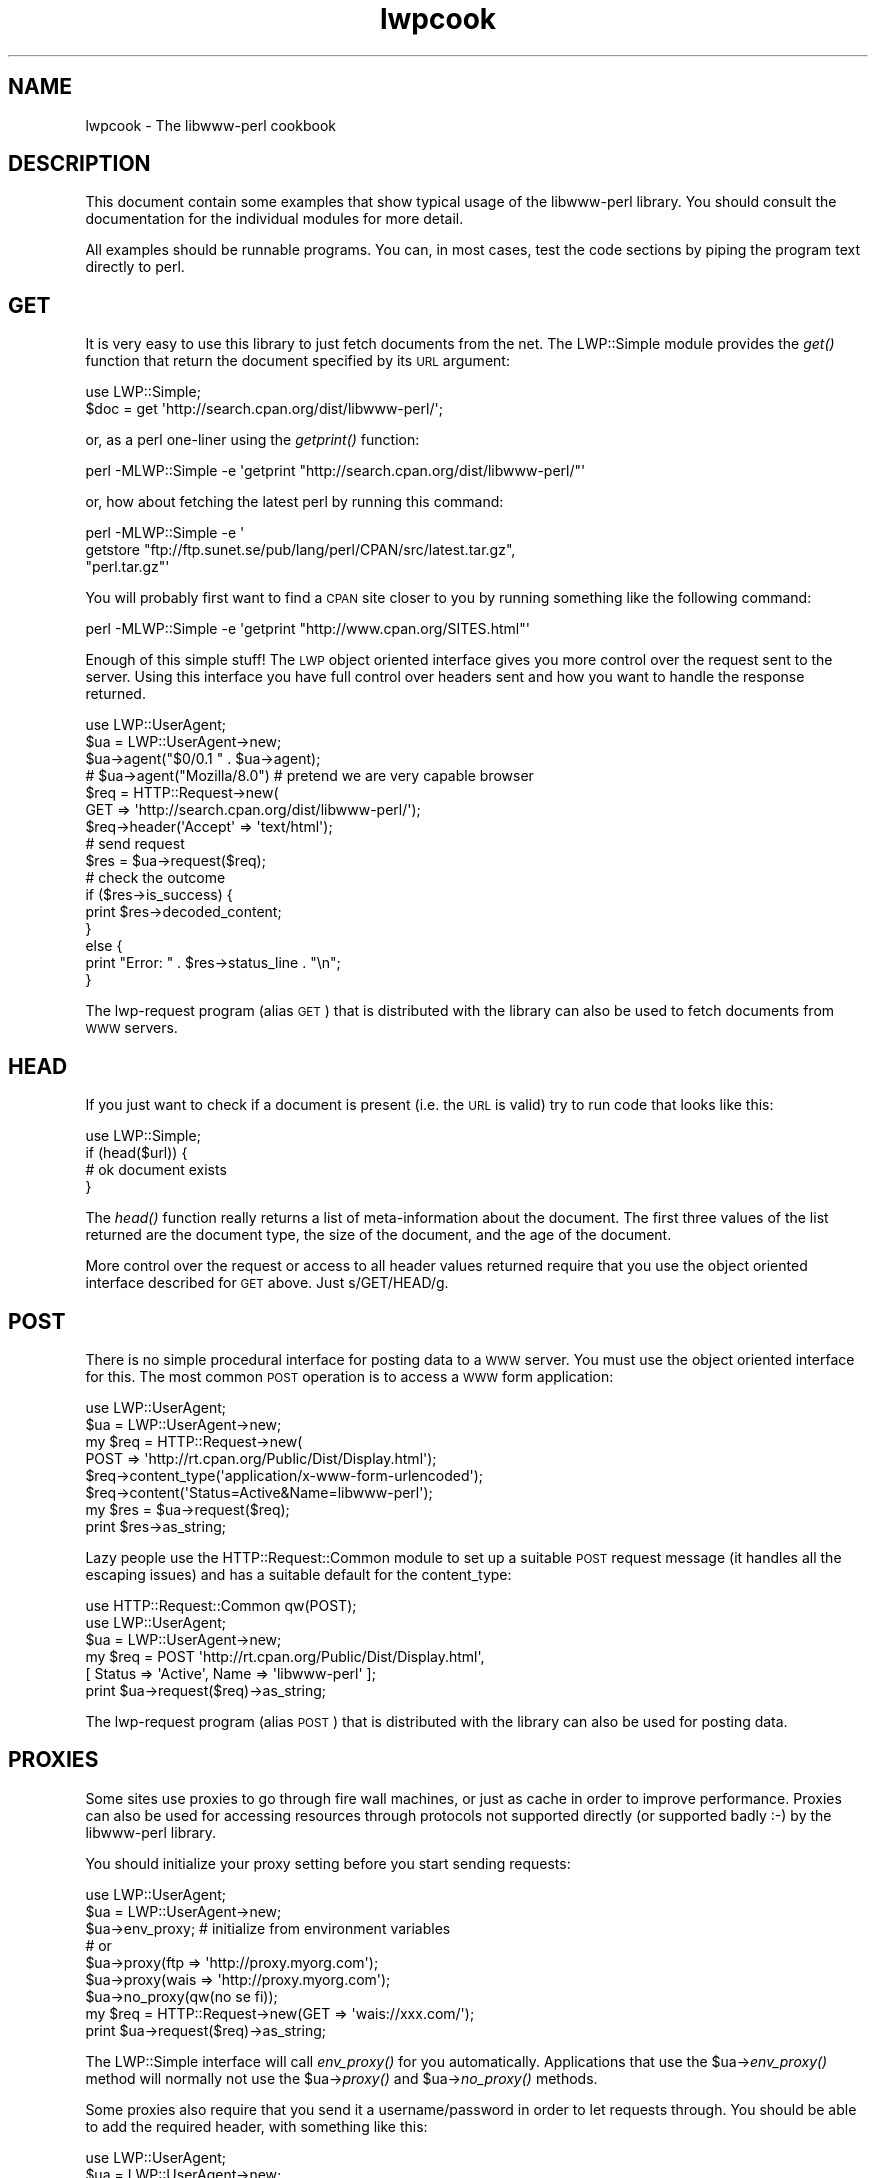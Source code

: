 .\" Automatically generated by Pod::Man 2.27 (Pod::Simple 3.28)
.\"
.\" Standard preamble:
.\" ========================================================================
.de Sp \" Vertical space (when we can't use .PP)
.if t .sp .5v
.if n .sp
..
.de Vb \" Begin verbatim text
.ft CW
.nf
.ne \\$1
..
.de Ve \" End verbatim text
.ft R
.fi
..
.\" Set up some character translations and predefined strings.  \*(-- will
.\" give an unbreakable dash, \*(PI will give pi, \*(L" will give a left
.\" double quote, and \*(R" will give a right double quote.  \*(C+ will
.\" give a nicer C++.  Capital omega is used to do unbreakable dashes and
.\" therefore won't be available.  \*(C` and \*(C' expand to `' in nroff,
.\" nothing in troff, for use with C<>.
.tr \(*W-
.ds C+ C\v'-.1v'\h'-1p'\s-2+\h'-1p'+\s0\v'.1v'\h'-1p'
.ie n \{\
.    ds -- \(*W-
.    ds PI pi
.    if (\n(.H=4u)&(1m=24u) .ds -- \(*W\h'-12u'\(*W\h'-12u'-\" diablo 10 pitch
.    if (\n(.H=4u)&(1m=20u) .ds -- \(*W\h'-12u'\(*W\h'-8u'-\"  diablo 12 pitch
.    ds L" ""
.    ds R" ""
.    ds C` ""
.    ds C' ""
'br\}
.el\{\
.    ds -- \|\(em\|
.    ds PI \(*p
.    ds L" ``
.    ds R" ''
.    ds C`
.    ds C'
'br\}
.\"
.\" Escape single quotes in literal strings from groff's Unicode transform.
.ie \n(.g .ds Aq \(aq
.el       .ds Aq '
.\"
.\" If the F register is turned on, we'll generate index entries on stderr for
.\" titles (.TH), headers (.SH), subsections (.SS), items (.Ip), and index
.\" entries marked with X<> in POD.  Of course, you'll have to process the
.\" output yourself in some meaningful fashion.
.\"
.\" Avoid warning from groff about undefined register 'F'.
.de IX
..
.nr rF 0
.if \n(.g .if rF .nr rF 1
.if (\n(rF:(\n(.g==0)) \{
.    if \nF \{
.        de IX
.        tm Index:\\$1\t\\n%\t"\\$2"
..
.        if !\nF==2 \{
.            nr % 0
.            nr F 2
.        \}
.    \}
.\}
.rr rF
.\"
.\" Accent mark definitions (@(#)ms.acc 1.5 88/02/08 SMI; from UCB 4.2).
.\" Fear.  Run.  Save yourself.  No user-serviceable parts.
.    \" fudge factors for nroff and troff
.if n \{\
.    ds #H 0
.    ds #V .8m
.    ds #F .3m
.    ds #[ \f1
.    ds #] \fP
.\}
.if t \{\
.    ds #H ((1u-(\\\\n(.fu%2u))*.13m)
.    ds #V .6m
.    ds #F 0
.    ds #[ \&
.    ds #] \&
.\}
.    \" simple accents for nroff and troff
.if n \{\
.    ds ' \&
.    ds ` \&
.    ds ^ \&
.    ds , \&
.    ds ~ ~
.    ds /
.\}
.if t \{\
.    ds ' \\k:\h'-(\\n(.wu*8/10-\*(#H)'\'\h"|\\n:u"
.    ds ` \\k:\h'-(\\n(.wu*8/10-\*(#H)'\`\h'|\\n:u'
.    ds ^ \\k:\h'-(\\n(.wu*10/11-\*(#H)'^\h'|\\n:u'
.    ds , \\k:\h'-(\\n(.wu*8/10)',\h'|\\n:u'
.    ds ~ \\k:\h'-(\\n(.wu-\*(#H-.1m)'~\h'|\\n:u'
.    ds / \\k:\h'-(\\n(.wu*8/10-\*(#H)'\z\(sl\h'|\\n:u'
.\}
.    \" troff and (daisy-wheel) nroff accents
.ds : \\k:\h'-(\\n(.wu*8/10-\*(#H+.1m+\*(#F)'\v'-\*(#V'\z.\h'.2m+\*(#F'.\h'|\\n:u'\v'\*(#V'
.ds 8 \h'\*(#H'\(*b\h'-\*(#H'
.ds o \\k:\h'-(\\n(.wu+\w'\(de'u-\*(#H)/2u'\v'-.3n'\*(#[\z\(de\v'.3n'\h'|\\n:u'\*(#]
.ds d- \h'\*(#H'\(pd\h'-\w'~'u'\v'-.25m'\f2\(hy\fP\v'.25m'\h'-\*(#H'
.ds D- D\\k:\h'-\w'D'u'\v'-.11m'\z\(hy\v'.11m'\h'|\\n:u'
.ds th \*(#[\v'.3m'\s+1I\s-1\v'-.3m'\h'-(\w'I'u*2/3)'\s-1o\s+1\*(#]
.ds Th \*(#[\s+2I\s-2\h'-\w'I'u*3/5'\v'-.3m'o\v'.3m'\*(#]
.ds ae a\h'-(\w'a'u*4/10)'e
.ds Ae A\h'-(\w'A'u*4/10)'E
.    \" corrections for vroff
.if v .ds ~ \\k:\h'-(\\n(.wu*9/10-\*(#H)'\s-2\u~\d\s+2\h'|\\n:u'
.if v .ds ^ \\k:\h'-(\\n(.wu*10/11-\*(#H)'\v'-.4m'^\v'.4m'\h'|\\n:u'
.    \" for low resolution devices (crt and lpr)
.if \n(.H>23 .if \n(.V>19 \
\{\
.    ds : e
.    ds 8 ss
.    ds o a
.    ds d- d\h'-1'\(ga
.    ds D- D\h'-1'\(hy
.    ds th \o'bp'
.    ds Th \o'LP'
.    ds ae ae
.    ds Ae AE
.\}
.rm #[ #] #H #V #F C
.\" ========================================================================
.\"
.IX Title "lwpcook 3"
.TH lwpcook 3 "2012-02-11" "perl v5.19.3" "User Contributed Perl Documentation"
.\" For nroff, turn off justification.  Always turn off hyphenation; it makes
.\" way too many mistakes in technical documents.
.if n .ad l
.nh
.SH "NAME"
lwpcook \- The libwww\-perl cookbook
.SH "DESCRIPTION"
.IX Header "DESCRIPTION"
This document contain some examples that show typical usage of the
libwww-perl library.  You should consult the documentation for the
individual modules for more detail.
.PP
All examples should be runnable programs. You can, in most cases, test
the code sections by piping the program text directly to perl.
.SH "GET"
.IX Header "GET"
It is very easy to use this library to just fetch documents from the
net.  The LWP::Simple module provides the \fIget()\fR function that return
the document specified by its \s-1URL\s0 argument:
.PP
.Vb 2
\&  use LWP::Simple;
\&  $doc = get \*(Aqhttp://search.cpan.org/dist/libwww\-perl/\*(Aq;
.Ve
.PP
or, as a perl one-liner using the \fIgetprint()\fR function:
.PP
.Vb 1
\&  perl \-MLWP::Simple \-e \*(Aqgetprint "http://search.cpan.org/dist/libwww\-perl/"\*(Aq
.Ve
.PP
or, how about fetching the latest perl by running this command:
.PP
.Vb 3
\&  perl \-MLWP::Simple \-e \*(Aq
\&    getstore "ftp://ftp.sunet.se/pub/lang/perl/CPAN/src/latest.tar.gz",
\&             "perl.tar.gz"\*(Aq
.Ve
.PP
You will probably first want to find a \s-1CPAN\s0 site closer to you by
running something like the following command:
.PP
.Vb 1
\&  perl \-MLWP::Simple \-e \*(Aqgetprint "http://www.cpan.org/SITES.html"\*(Aq
.Ve
.PP
Enough of this simple stuff!  The \s-1LWP\s0 object oriented interface gives
you more control over the request sent to the server.  Using this
interface you have full control over headers sent and how you want to
handle the response returned.
.PP
.Vb 4
\&  use LWP::UserAgent;
\&  $ua = LWP::UserAgent\->new;
\&  $ua\->agent("$0/0.1 " . $ua\->agent);
\&  # $ua\->agent("Mozilla/8.0") # pretend we are very capable browser
\&
\&  $req = HTTP::Request\->new(
\&     GET => \*(Aqhttp://search.cpan.org/dist/libwww\-perl/\*(Aq);
\&  $req\->header(\*(AqAccept\*(Aq => \*(Aqtext/html\*(Aq);
\&
\&  # send request
\&  $res = $ua\->request($req);
\&
\&  # check the outcome
\&  if ($res\->is_success) {
\&     print $res\->decoded_content;
\&  }
\&  else {
\&     print "Error: " . $res\->status_line . "\en";
\&  }
.Ve
.PP
The lwp-request program (alias \s-1GET\s0) that is distributed with the
library can also be used to fetch documents from \s-1WWW\s0 servers.
.SH "HEAD"
.IX Header "HEAD"
If you just want to check if a document is present (i.e. the \s-1URL\s0 is
valid) try to run code that looks like this:
.PP
.Vb 1
\&  use LWP::Simple;
\&
\&  if (head($url)) {
\&     # ok document exists
\&  }
.Ve
.PP
The \fIhead()\fR function really returns a list of meta-information about
the document.  The first three values of the list returned are the
document type, the size of the document, and the age of the document.
.PP
More control over the request or access to all header values returned
require that you use the object oriented interface described for \s-1GET\s0
above.  Just s/GET/HEAD/g.
.SH "POST"
.IX Header "POST"
There is no simple procedural interface for posting data to a \s-1WWW\s0 server.  You
must use the object oriented interface for this. The most common \s-1POST\s0
operation is to access a \s-1WWW\s0 form application:
.PP
.Vb 2
\&  use LWP::UserAgent;
\&  $ua = LWP::UserAgent\->new;
\&
\&  my $req = HTTP::Request\->new(
\&      POST => \*(Aqhttp://rt.cpan.org/Public/Dist/Display.html\*(Aq);
\&  $req\->content_type(\*(Aqapplication/x\-www\-form\-urlencoded\*(Aq);
\&  $req\->content(\*(AqStatus=Active&Name=libwww\-perl\*(Aq);
\&
\&  my $res = $ua\->request($req);
\&  print $res\->as_string;
.Ve
.PP
Lazy people use the HTTP::Request::Common module to set up a suitable
\&\s-1POST\s0 request message (it handles all the escaping issues) and has a
suitable default for the content_type:
.PP
.Vb 3
\&  use HTTP::Request::Common qw(POST);
\&  use LWP::UserAgent;
\&  $ua = LWP::UserAgent\->new;
\&
\&  my $req = POST \*(Aqhttp://rt.cpan.org/Public/Dist/Display.html\*(Aq,
\&                [ Status => \*(AqActive\*(Aq, Name => \*(Aqlibwww\-perl\*(Aq ];
\&
\&  print $ua\->request($req)\->as_string;
.Ve
.PP
The lwp-request program (alias \s-1POST\s0) that is distributed with the
library can also be used for posting data.
.SH "PROXIES"
.IX Header "PROXIES"
Some sites use proxies to go through fire wall machines, or just as
cache in order to improve performance.  Proxies can also be used for
accessing resources through protocols not supported directly (or
supported badly :\-) by the libwww-perl library.
.PP
You should initialize your proxy setting before you start sending
requests:
.PP
.Vb 7
\&  use LWP::UserAgent;
\&  $ua = LWP::UserAgent\->new;
\&  $ua\->env_proxy; # initialize from environment variables
\&  # or
\&  $ua\->proxy(ftp  => \*(Aqhttp://proxy.myorg.com\*(Aq);
\&  $ua\->proxy(wais => \*(Aqhttp://proxy.myorg.com\*(Aq);
\&  $ua\->no_proxy(qw(no se fi));
\&
\&  my $req = HTTP::Request\->new(GET => \*(Aqwais://xxx.com/\*(Aq);
\&  print $ua\->request($req)\->as_string;
.Ve
.PP
The LWP::Simple interface will call \fIenv_proxy()\fR for you automatically.
Applications that use the \f(CW$ua\fR\->\fIenv_proxy()\fR method will normally not
use the \f(CW$ua\fR\->\fIproxy()\fR and \f(CW$ua\fR\->\fIno_proxy()\fR methods.
.PP
Some proxies also require that you send it a username/password in
order to let requests through.  You should be able to add the
required header, with something like this:
.PP
.Vb 1
\& use LWP::UserAgent;
\&
\& $ua = LWP::UserAgent\->new;
\& $ua\->proxy([\*(Aqhttp\*(Aq, \*(Aqftp\*(Aq] => \*(Aqhttp://username:password@proxy.myorg.com\*(Aq);
\&
\& $req = HTTP::Request\->new(\*(AqGET\*(Aq,"http://www.perl.com");
\&
\& $res = $ua\->request($req);
\& print $res\->decoded_content if $res\->is_success;
.Ve
.PP
Replace \f(CW\*(C`proxy.myorg.com\*(C'\fR, \f(CW\*(C`username\*(C'\fR and
\&\f(CW\*(C`password\*(C'\fR with something suitable for your site.
.SH "ACCESS TO PROTECTED DOCUMENTS"
.IX Header "ACCESS TO PROTECTED DOCUMENTS"
Documents protected by basic authorization can easily be accessed
like this:
.PP
.Vb 5
\&  use LWP::UserAgent;
\&  $ua = LWP::UserAgent\->new;
\&  $req = HTTP::Request\->new(GET => \*(Aqhttp://www.linpro.no/secret/\*(Aq);
\&  $req\->authorization_basic(\*(Aqaas\*(Aq, \*(Aqmypassword\*(Aq);
\&  print $ua\->request($req)\->as_string;
.Ve
.PP
The other alternative is to provide a subclass of \fILWP::UserAgent\fR that
overrides the \fIget_basic_credentials()\fR method. Study the \fIlwp-request\fR
program for an example of this.
.SH "COOKIES"
.IX Header "COOKIES"
Some sites like to play games with cookies.  By default \s-1LWP\s0 ignores
cookies provided by the servers it visits.  \s-1LWP\s0 will collect cookies
and respond to cookie requests if you set up a cookie jar.
.PP
.Vb 2
\&  use LWP::UserAgent;
\&  use HTTP::Cookies;
\&
\&  $ua = LWP::UserAgent\->new;
\&  $ua\->cookie_jar(HTTP::Cookies\->new(file => "lwpcookies.txt",
\&                                     autosave => 1));
\&
\&  # and then send requests just as you used to do
\&  $res = $ua\->request(HTTP::Request\->new(GET => "http://no.yahoo.com/"));
\&  print $res\->status_line, "\en";
.Ve
.PP
As you visit sites that send you cookies to keep, then the file
\&\fIlwpcookies.txt"\fR will grow.
.SH "HTTPS"
.IX Header "HTTPS"
URLs with https scheme are accessed in exactly the same way as with
http scheme, provided that an \s-1SSL\s0 interface module for \s-1LWP\s0 has been
properly installed (see the \fI\s-1README.SSL\s0\fR file found in the
libwww-perl distribution for more details).  If no \s-1SSL\s0 interface is
installed for \s-1LWP\s0 to use, then you will get \*(L"501 Protocol scheme
\&'https' is not supported\*(R" errors when accessing such URLs.
.PP
Here's an example of fetching and printing a \s-1WWW\s0 page using \s-1SSL:\s0
.PP
.Vb 1
\&  use LWP::UserAgent;
\&
\&  my $ua = LWP::UserAgent\->new;
\&  my $req = HTTP::Request\->new(GET => \*(Aqhttps://www.helsinki.fi/\*(Aq);
\&  my $res = $ua\->request($req);
\&  if ($res\->is_success) {
\&      print $res\->as_string;
\&  }
\&  else {
\&      print "Failed: ", $res\->status_line, "\en";
\&  }
.Ve
.SH "MIRRORING"
.IX Header "MIRRORING"
If you want to mirror documents from a \s-1WWW\s0 server, then try to run
code similar to this at regular intervals:
.PP
.Vb 1
\&  use LWP::Simple;
\&
\&  %mirrors = (
\&     \*(Aqhttp://www.sn.no/\*(Aq                       => \*(Aqsn.html\*(Aq,
\&     \*(Aqhttp://www.perl.com/\*(Aq                    => \*(Aqperl.html\*(Aq,
\&     \*(Aqhttp://search.cpan.org/distlibwww\-perl/\*(Aq => \*(Aqlwp.html\*(Aq,
\&     \*(Aqgopher://gopher.sn.no/\*(Aq                  => \*(Aqgopher.html\*(Aq,
\&  );
\&
\&  while (($url, $localfile) = each(%mirrors)) {
\&     mirror($url, $localfile);
\&  }
.Ve
.PP
Or, as a perl one-liner:
.PP
.Vb 1
\&  perl \-MLWP::Simple \-e \*(Aqmirror("http://www.perl.com/", "perl.html")\*(Aq;
.Ve
.PP
The document will not be transferred unless it has been updated.
.SH "LARGE DOCUMENTS"
.IX Header "LARGE DOCUMENTS"
If the document you want to fetch is too large to be kept in memory,
then you have two alternatives.  You can instruct the library to write
the document content to a file (second \f(CW$ua\fR\->\fIrequest()\fR argument is a file
name):
.PP
.Vb 2
\&  use LWP::UserAgent;
\&  $ua = LWP::UserAgent\->new;
\&
\&  my $req = HTTP::Request\->new(GET =>
\&     \*(Aqhttp://www.cpan.org/authors/Gisle_Aas/libwww\-perl\-6.02.tar.gz\*(Aq);
\&  $res = $ua\->request($req, "libwww\-perl.tar.gz");
\&  if ($res\->is_success) {
\&     print "ok\en";
\&  }
\&  else {
\&     print $res\->status_line, "\en";
\&  }
.Ve
.PP
Or you can process the document as it arrives (second \f(CW$ua\fR\->\fIrequest()\fR
argument is a code reference):
.PP
.Vb 3
\&  use LWP::UserAgent;
\&  $ua = LWP::UserAgent\->new;
\&  $URL = \*(Aqftp://ftp.unit.no/pub/rfc/rfc\-index.txt\*(Aq;
\&
\&  my $expected_length;
\&  my $bytes_received = 0;
\&  my $res =
\&     $ua\->request(HTTP::Request\->new(GET => $URL),
\&               sub {
\&                   my($chunk, $res) = @_;
\&                   $bytes_received += length($chunk);
\&                   unless (defined $expected_length) {
\&                      $expected_length = $res\->content_length || 0;
\&                   }
\&                   if ($expected_length) {
\&                        printf STDERR "%d%% \- ",
\&                                  100 * $bytes_received / $expected_length;
\&                   }
\&                   print STDERR "$bytes_received bytes received\en";
\&
\&                   # XXX Should really do something with the chunk itself
\&                   # print $chunk;
\&               });
\&   print $res\->status_line, "\en";
.Ve
.SH "COPYRIGHT"
.IX Header "COPYRIGHT"
Copyright 1996\-2001, Gisle Aas
.PP
This library is free software; you can redistribute it and/or
modify it under the same terms as Perl itself.
